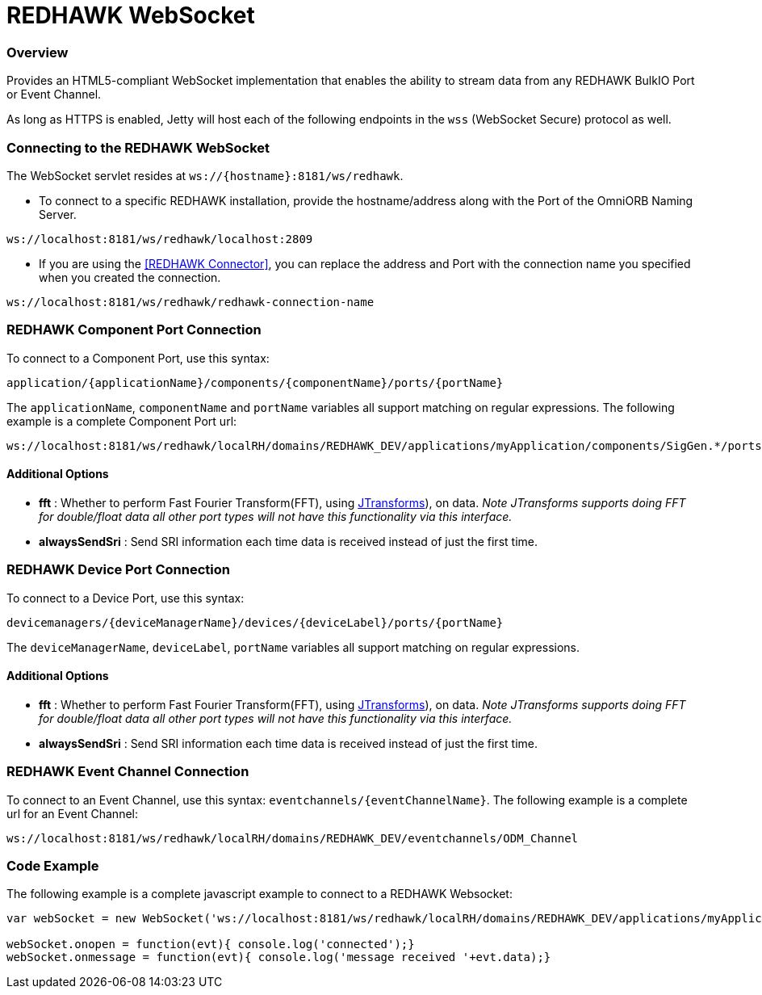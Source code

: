 = REDHAWK WebSocket

=== Overview

Provides an HTML5-compliant WebSocket implementation that enables the ability to stream data from any REDHAWK BulkIO Port or Event Channel.

As long as HTTPS is enabled, Jetty will host each of the following endpoints in the `wss` (WebSocket Secure) protocol as well.

=== Connecting to the REDHAWK WebSocket

The WebSocket servlet resides at `ws://{hostname}:8181/ws/redhawk`.

* To connect to a specific REDHAWK installation, provide the hostname/address along with the Port of the OmniORB Naming Server.

----
ws://localhost:8181/ws/redhawk/localhost:2809
----

* If you are using the <<REDHAWK Connector>>, you can replace the address and Port with the connection name you specified when you created the connection.

----
ws://localhost:8181/ws/redhawk/redhawk-connection-name
----

=== REDHAWK Component Port Connection

To connect to a Component Port, use this syntax:
----
application/{applicationName}/components/{componentName}/ports/{portName}
----

The `applicationName`, `componentName` and `portName` variables all support matching on regular expressions. The following example is a complete Component Port url:

----
ws://localhost:8181/ws/redhawk/localRH/domains/REDHAWK_DEV/applications/myApplication/components/SigGen.*/ports/dataFloat_out.json
----

==== Additional Options

* *fft* : Whether to perform Fast Fourier Transform(FFT), using https://github.com/wendykierp/JTransforms[JTransforms]), on data.
_Note JTransforms supports doing FFT for double/float data all other port types will not have this functionality via this interface._
* *alwaysSendSri* : Send SRI information each time data is received instead of just the first time.

=== REDHAWK Device Port Connection

To connect to a Device Port, use this syntax:

----
devicemanagers/{deviceManagerName}/devices/{deviceLabel}/ports/{portName}
----

The `deviceManagerName`, `deviceLabel`, `portName` variables all support matching on regular expressions.

==== Additional Options

* *fft* : Whether to perform Fast Fourier Transform(FFT), using https://github.com/wendykierp/JTransforms[JTransforms]), on data.
_Note JTransforms supports doing FFT for double/float data all other port types will not have this functionality via this interface._
* *alwaysSendSri* : Send SRI information each time data is received instead of just the first time.

=== REDHAWK Event Channel Connection

To connect to an Event Channel, use this syntax: `eventchannels/{eventChannelName}`. The following example is a complete url for an Event Channel:

----
ws://localhost:8181/ws/redhawk/localRH/domains/REDHAWK_DEV/eventchannels/ODM_Channel
----

=== Code Example

The following example is a complete javascript example to connect to a REDHAWK Websocket:

[source,javascript]
----
var webSocket = new WebSocket('ws://localhost:8181/ws/redhawk/localRH/domains/REDHAWK_DEV/applications/myApplication/components/SigGen.*/ports/dataFloat_out.json')

webSocket.onopen = function(evt){ console.log('connected');}
webSocket.onmessage = function(evt){ console.log('message received '+evt.data);}
----
